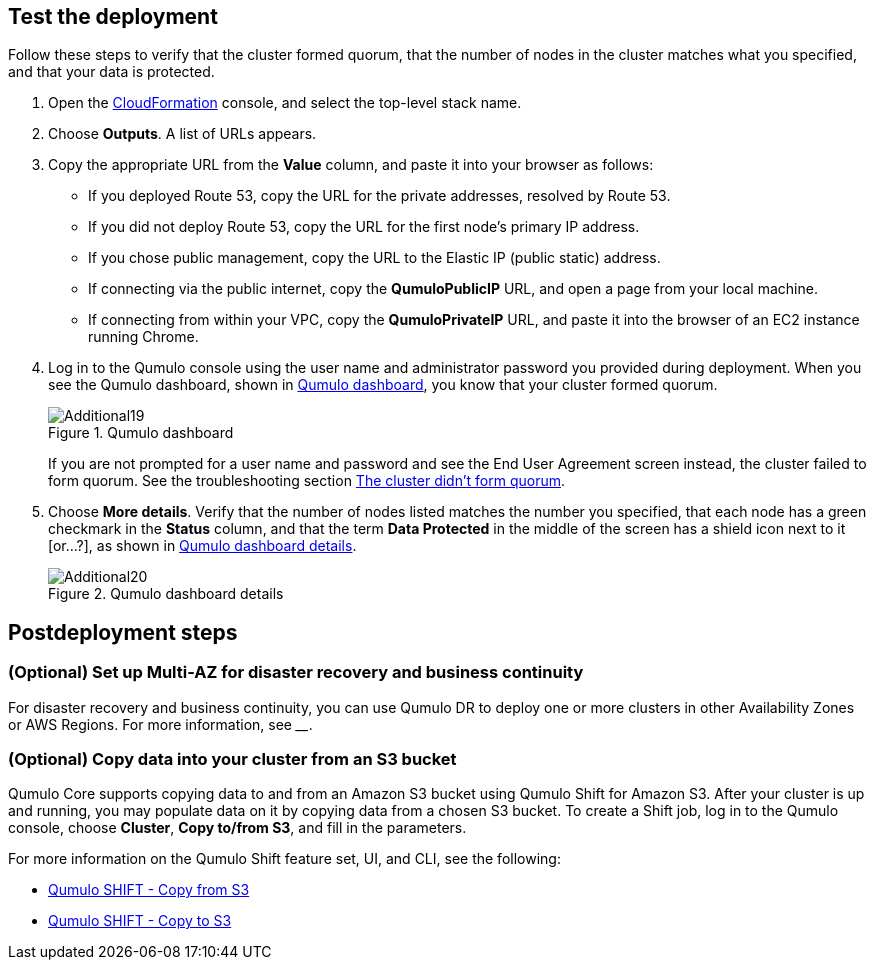 == Test the deployment

Follow these steps to verify that the cluster formed quorum, that the number of nodes in the cluster matches what you specified, and that your data is protected.

. Open the https://console.aws.amazon.com/cloudformation/[CloudFormation^] console, and select the top-level stack name. 
. Choose *Outputs*. A list of URLs appears.
. Copy the appropriate URL from the *Value* column, and paste it into your browser as follows: 
+
* If you deployed Route 53, copy the URL for the private addresses, resolved by Route 53. 
* If you did not deploy Route 53, copy the URL for the first node's primary IP address. 
* If you chose public management, copy the URL to the Elastic IP (public static) address. 
* If connecting via the public internet, copy the *QumuloPublicIP* URL, and open a page from your local machine. 
* If connecting from within your VPC, copy the *QumuloPrivateIP* URL, and paste it into the browser of an EC2 instance running Chrome.

. Log in to the Qumulo console using the user name and administrator password you provided during deployment. When you see the Qumulo dashboard, shown in <<additional19>>, you know that your cluster formed quorum. 
+
[#additional19]
.Qumulo dashboard
image::../images/image19.png[Additional19]
+
If you are not prompted for a user name and password and see the End User Agreement screen instead, the cluster failed to form quorum. See the troubleshooting section link:#_the_cluster_didnt_form_quorum[The cluster didn't form quorum].

. Choose *More details*. Verify that the number of nodes listed matches the number you specified, that each node has a green checkmark in the *Status* column, and that the term *Data Protected* in the middle of the screen has a shield icon next to it [or...?], as shown in <<additional20>>.
+
[#additional20]
.Qumulo dashboard details
image::../images/image20.png[Additional20]

//TODO Dack: In step 3 above, the five bullets are not mutually exclusive. For example, what if we did not deploy Route 53 (bullet 2) AND we're connecting from within our VPC (bullet 5)? How can we make it clearer exactly which URL people copy and exactly where they paste it in each scenario? 

//TODO Dack: In the last step, for data protection, is the shield icon the thing we look for? If not, specifically what should we verify?

//TODO Dack: Also in the last step, what should we do if something isn't right on this screen (number of nodes, green checkmarks, or data protection)?

== Postdeployment steps

=== (Optional) Set up Multi-AZ for disaster recovery and business continuity

For disaster recovery and business continuity, you can use Qumulo DR to deploy one or more clusters in other Availability Zones or AWS Regions. For more information, see ____.

//TODO Add link from Dack.

//TODO Dack, what is Qumulo DR? I see Qumulo Recover Q on your website (https://qumulo.com/solution/recover-q/) ... is that maybe what we want to refer to?

=== (Optional) Copy data into your cluster from an S3 bucket

Qumulo Core supports copying data to and from an Amazon S3 bucket using Qumulo Shift for Amazon S3. After your cluster is up and running, you may populate data on it by copying data from a chosen S3 bucket. To create a Shift job, log in to the Qumulo console, choose *Cluster*, *Copy to/from S3*, and fill in the parameters. 

For more information on the Qumulo Shift feature set, UI, and CLI, see the following:

* https://github.com/Qumulo/docs/blob/gh-pages/shift-from-s3.md[Qumulo SHIFT - Copy from S3^]
* https://care.qumulo.com/hc/en-us/articles/360053162273-Qumulo-Shift-for-Amazon-S3[Qumulo SHIFT - Copy to S3^]

//TODO Dack, That first link's link text says "Copy from S3," but I don't see that phrase on that page. What should the link text say?

//TODO Dack, The second link goes to a page that says, "This content has moved." Where do you want to point instead?